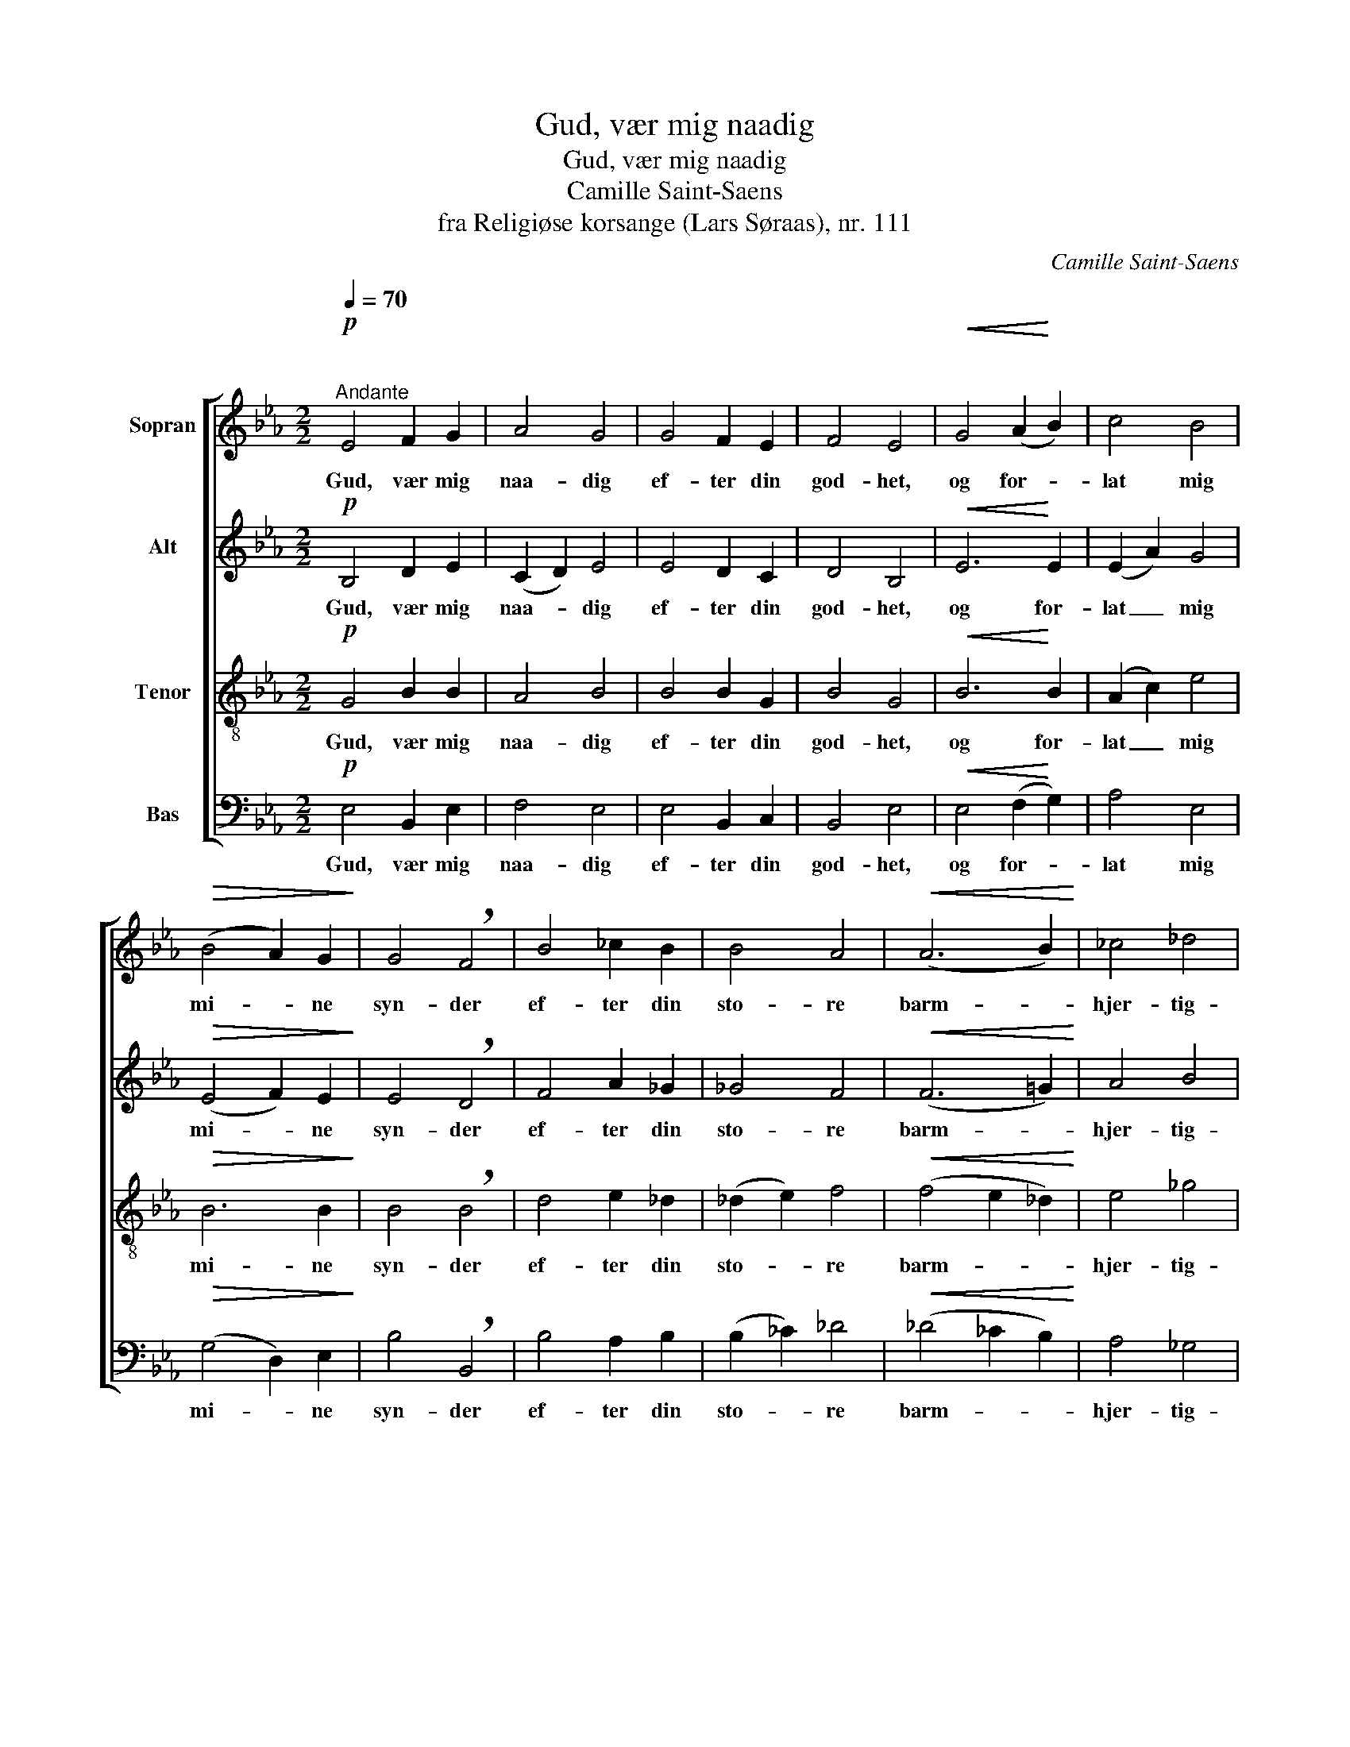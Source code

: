 X:1
T:Gud, vær mig naadig
T:Gud, vær mig naadig
T:Camille Saint-Saens
T:fra Religiøse korsange (Lars Søraas), nr. 111
C:Camille Saint-Saens
%%score [ 1 2 3 4 ]
L:1/8
Q:1/4=70
M:2/2
K:Eb
V:1 treble nm="Sopran"
V:2 treble nm="Alt"
V:3 treble-8 nm="Tenor"
V:4 bass nm="Bas"
V:1
"^\n"!p!"^Andante" E4 F2 G2 | A4 G4 | G4 F2 E2 | F4 E4 |!<(! G4 (A2!<)! B2) | c4 B4 | %6
w: Gud, vær mig|naa- dig|ef- ter din|god- het,|og for- *|lat mig|
!>(! (B4 A2) G2!>)! | G4 !breath!F4 | B4 _c2 B2 | B4 A4 |!<(! (A6 B2)!<)! | _c4 _d4 | %12
w: mi- * ne|syn- der|ef- ter din|sto- re|barm- *|hjer- tig-|
!f! !breath!e6 e2 | =d4 _d4 | _c2 !>!B4 =A2 |!>(! B8!>)! |!p! E4 (F2 G2) | F4 E4 | E4 (F2 G2) | %19
w: het, din|sto- re|barm- hjer- tig-|het,|Tvæt mig _|vel af|min mis- *|
 F4 !breath!E4 | E4 c4 | (c2 B2) (G2 E2) | F6 F2 | !breath!B8 |!<(! B4 c2 d2!<)! | c4 B4 | %26
w: gjer- ning,|rens mig|du _ fra _|al min|synd.|Skap in- den-|i mig,|
!<(! B2 B2 (c2 d2)!<)! | c4 !breath!B2 B2 |!f! e4 (g4- | g2 e2) !breath!d2 c2 | B4"^dim." B2 B2 | %31
w: Gud, et rent _|hjer- te, et|rent hjer-|* * te, og|giv mig en|
 (B2 =B2 c2) A2 | (G2 B2) !breath!d2 e2 | (A4 G2) F2 | F8 | E4 z4 :|!pp!!<(! (E4 F2 G2 | %37
w: ny _ _ og|vis _ aand, en|ny _ og|vis|aand,|A- * *|
 A4!<)!!>(! G4!>)! |!<(! F8)!<)! |!>(! G8!>)! |] %40
w: ||men!|
V:2
!p! B,4 D2 E2 | (C2 D2) E4 | E4 D2 C2 | D4 B,4 |!<(! E6!<)! E2 | (E2 A2) G4 |!>(! (E4 F2) E2!>)! | %7
w: Gud, vær mig|naa- * dig|ef- ter din|god- het,|og for-|lat _ mig|mi- * ne|
 E4 !breath!D4 | F4 A2 _G2 | _G4 F4 |!<(! (F6 =G2)!<)! | A4 B4 |!f! B4 =A4 | B4 B4 | _G2 !>!G4 F2 | %15
w: syn- der|ef- ter din|sto- re|barm- *|hjer- tig-|het, din|sto- re|barm- hjer- tig-|
!>(! =D4 B,4-!>)! |!p! B,6 B,2 | B,6 B,2 | C6 C2 | _D6 !breath!D2 | C4 =D4 | E4 E4 | (E4 D2) D2 | %23
w: het, Tvæt|_ mig|vel af|min mis-|gjer- ning,|rens mig|du fra|al _ min|
 !breath!E8 |!<(! E6 E2!<)! | =E6 E2 |!<(! F8!<)! | ^F4 !breath!G2 G2 |!f! G4 G4- | %29
w: synd.|Skap i|mig et|rent|hjer- te, et|rent hjer-|
 G4 !breath!G2 A2 | (B4"^dim." =A2) _A2 | (G2 F2) E4- | E4 E4- | E2 C4 D2 | D8 | E4 z4 :| %36
w: * te, og|giv _ en|ny _ aand,|_ en|_ ny og|vis|aand,|
 z4!pp! (B,4 | C2 D2 E4- | E4 D4) | E8 |] %40
w: A-|||men!|
V:3
!p! G4 B2 B2 | A4 B4 | B4 B2 G2 | B4 G4 |!<(! B6!<)! B2 | (A2 c2) e4 |!>(! B6 B2!>)! | %7
w: Gud, vær mig|naa- dig|ef- ter din|god- het,|og for-|lat _ mig|mi- ne|
 B4 !breath!B4 | d4 e2 _d2 | (_d2 e2) f4 |!<(! (f4 e2 _d2)!<)! | e4 _g4 |!f! _g4 f4 | f4 B4 | %14
w: syn- der|ef- ter din|sto- * re|barm- * *|hjer- tig-|het, din|sto- re|
 e2 !>!_d4 c2 |!>(! B8!>)! |!p! G6 G2 | G6 G2 | G6 G2 | G6 !breath!G2 | A4 F4 | G4 E4 | B6 B2 | %23
w: barm- hjer- tig-|het,|Tvæt mig|vel af|min mis-|gjer- ning,|rens mig|du fra|al min|
 !breath!B8 |!<(! B6 B2!<)! | B6 B2 |!<(! B8!<)! | e4 !breath!e2 e2 |!f! (e4 d4- | %29
w: synd.|Skap i|mig, et|rent|hjer- te, et|rent hjer-|
 d2 c2) !breath!d2 e2 | (e2 B4)"^dim." B2 | (B2 _d2 c2) _c2 | B4 G4 | (F4 A2) A2 | A8 | G4 z4 :| %36
w: * * te, og|giv _ en|ny _ _ og|vis aand,|ny _ og|vis|aand,|
 z8 |!pp! (F4 G2 A2 | B8) | B8 |] %40
w: |A- * *||men!|
V:4
!p! E,4 B,,2 E,2 | F,4 E,4 | E,4 B,,2 C,2 | B,,4 E,4 |!<(! E,4 (F,2!<)! G,2) | A,4 E,4 | %6
w: Gud, vær mig|naa- dig|ef- ter din|god- het,|og for- *|lat mig|
!>(! (G,4 D,2) E,2!>)! | B,4 !breath!B,,4 | B,4 A,2 B,2 | (B,2 _C2) _D4 |!<(! (_D4 _C2 B,2)!<)! | %11
w: mi- * ne|syn- der|ef- ter din|sto- * re|barm- * *|
 A,4 _G,4 |!f! _C6 C2 | B,4 _G,4 | E,2 !>!=E,4 F,2 |!>(! B,,8!>)! |!p! E,6 E,2 | D,6 D,2 | %18
w: hjer- tig-|het, din|sto- re|barm- hjer- tig-|het,|Tvæt mig|vel af|
 C,6 C,2 | B,,6 !breath!B,,2 | A,,8 | G,,4 C,4 | B,,6 B,,2 | !breath!G,,8 |!<(! G,6 G,2!<)! | %25
w: min mis-|gjer- ning,|rens|mig fra|al min|synd.|Skap i|
 G,6 G,2 |!<(! A,8!<)! | =A,4 !breath!B,2 B,2 |!f! (C4 =B,4- | B,2 C2) !breath!_B,2 A,2 | %30
w: mig et|rent|hjer- te, et|rent hjer-|* * te, og|
 (G,2 _G,2)"^dim." F,2 _F,2 | (E,4 A,,4) | B,,8 | B,,4 B,,4 | B,,8 | E,4 z4 :| z8 | z8 | %38
w: giv _ mig en|ny _|aand,|ny og|vis|aand,|||
!pp!!<(! B,,8!<)! |!>(! E,8!>)! |] %40
w: A-|men!|

